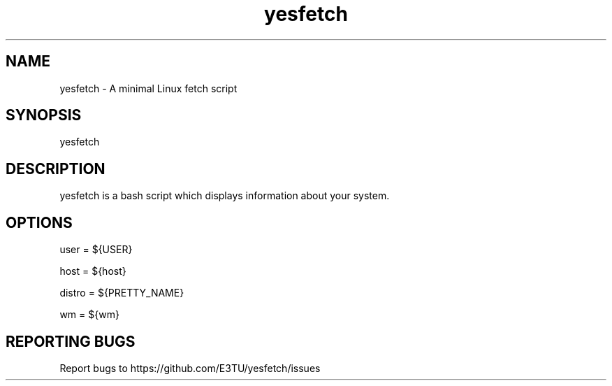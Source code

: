 .\" Manpage for yesfetch. 
.TH yesfetch 4 "March 2023" "yesfetch man page" "User Commands" 
.SH NAME 
yesfetch \- A minimal Linux fetch script 
.SH SYNOPSIS 
yesfetch 
.SH DESCRIPTION 
yesfetch is a bash script which displays information about your system. 
.SH OPTIONS 

user = ${USER}

host = ${host}

distro = ${PRETTY_NAME}

wm = ${wm}
.SH "REPORTING BUGS" 
Report bugs to https://github.com/E3TU/yesfetch/issues 
